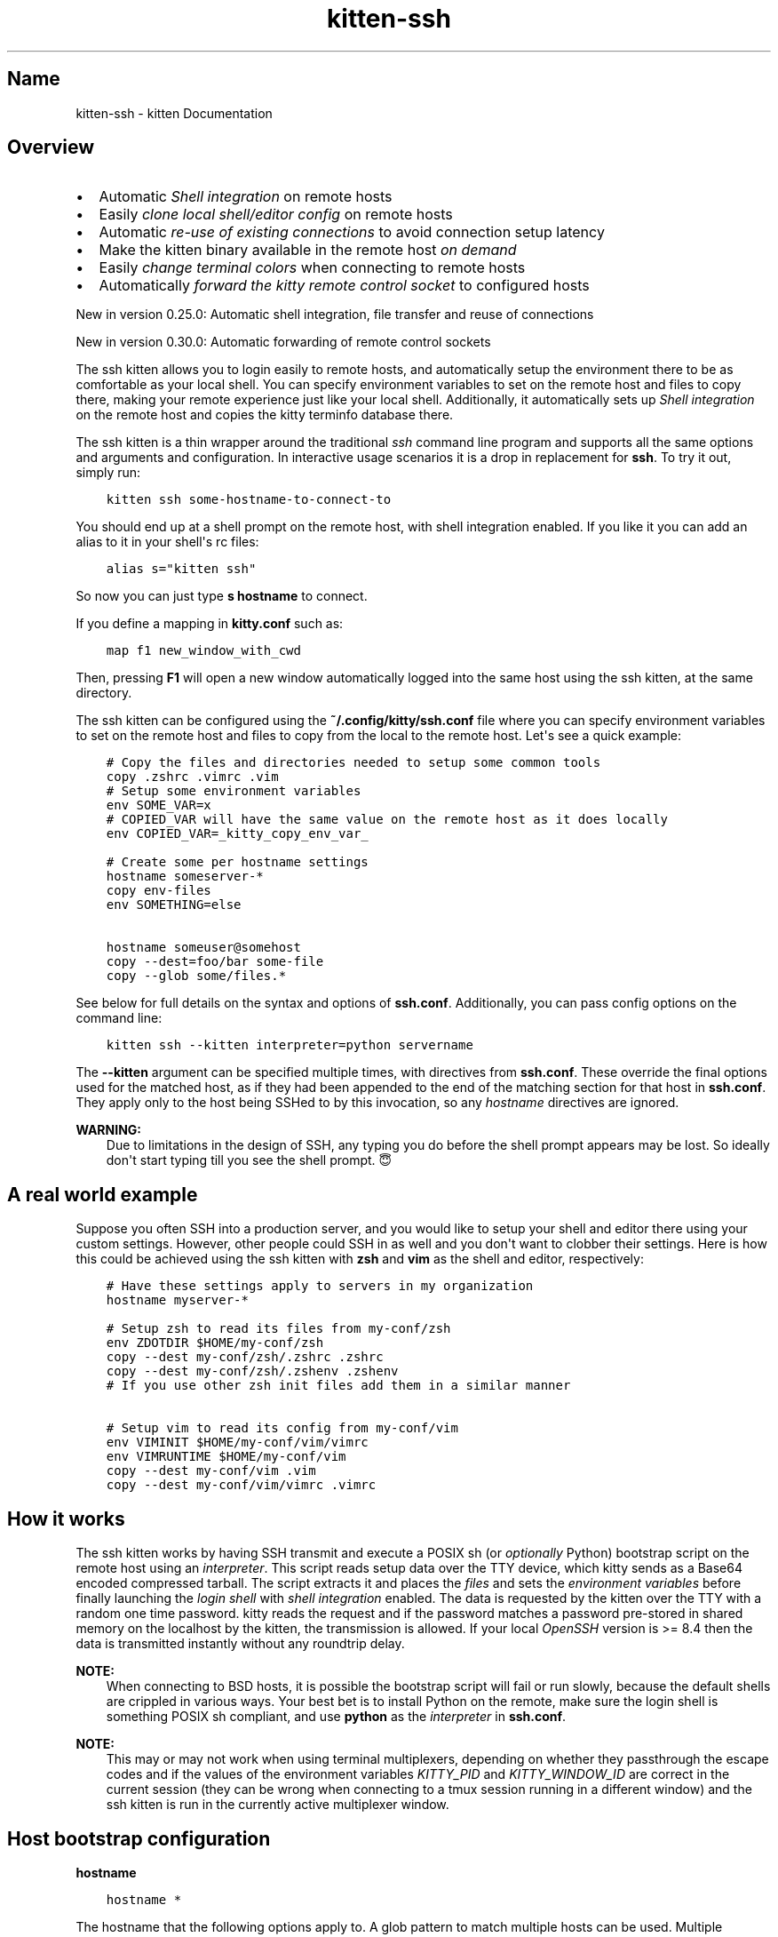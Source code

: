 .\" Man page generated from reStructuredText.
.
.
.nr rst2man-indent-level 0
.
.de1 rstReportMargin
\\$1 \\n[an-margin]
level \\n[rst2man-indent-level]
level margin: \\n[rst2man-indent\\n[rst2man-indent-level]]
-
\\n[rst2man-indent0]
\\n[rst2man-indent1]
\\n[rst2man-indent2]
..
.de1 INDENT
.\" .rstReportMargin pre:
. RS \\$1
. nr rst2man-indent\\n[rst2man-indent-level] \\n[an-margin]
. nr rst2man-indent-level +1
.\" .rstReportMargin post:
..
.de UNINDENT
. RE
.\" indent \\n[an-margin]
.\" old: \\n[rst2man-indent\\n[rst2man-indent-level]]
.nr rst2man-indent-level -1
.\" new: \\n[rst2man-indent\\n[rst2man-indent-level]]
.in \\n[rst2man-indent\\n[rst2man-indent-level]]u
..
.TH "kitten-ssh" 1 "Nov 20, 2023" "0.31.0" "kitty"
.SH Name
kitten-ssh \- kitten Documentation
.SH Overview
.INDENT 0.0
.IP \(bu 2
Automatic \fI\%Shell integration\fP on remote hosts
.IP \(bu 2
Easily \fI\%clone local shell/editor config\fP on remote hosts
.IP \(bu 2
Automatic \fI\%re\-use of existing connections\fP to avoid connection setup latency
.IP \(bu 2
Make the kitten binary available in the remote host \fI\%on demand\fP
.IP \(bu 2
Easily \fI\%change terminal colors\fP when connecting to remote hosts
.IP \(bu 2
Automatically \fI\%forward the kitty remote control socket\fP to configured hosts
.UNINDENT
.sp
New in version 0.25.0: Automatic shell integration, file transfer and reuse of connections

.sp
New in version 0.30.0: Automatic forwarding of remote control sockets

.sp
The ssh kitten allows you to login easily to remote hosts, and automatically
setup the environment there to be as comfortable as your local shell. You can
specify environment variables to set on the remote host and files to copy there,
making your remote experience just like your local shell. Additionally, it
automatically sets up \fI\%Shell integration\fP on the remote host and copies the
kitty terminfo database there.
.sp
The ssh kitten is a thin wrapper around the traditional \fI\%ssh\fP
command line program and supports all the same options and arguments and configuration.
In interactive usage scenarios it is a drop in replacement for \fBssh\fP\&.
To try it out, simply run:
.INDENT 0.0
.INDENT 3.5
.sp
.nf
.ft C
kitten ssh some\-hostname\-to\-connect\-to
.ft P
.fi
.UNINDENT
.UNINDENT
.sp
You should end up at a shell prompt on the remote host, with shell integration
enabled. If you like it you can add an alias to it in your shell\(aqs rc files:
.INDENT 0.0
.INDENT 3.5
.sp
.nf
.ft C
alias s=\(dqkitten ssh\(dq
.ft P
.fi
.UNINDENT
.UNINDENT
.sp
So now you can just type \fBs hostname\fP to connect.
.sp
If you define a mapping in \fBkitty.conf\fP such as:
.INDENT 0.0
.INDENT 3.5
.sp
.nf
.ft C
map f1 new_window_with_cwd
.ft P
.fi
.UNINDENT
.UNINDENT
.sp
Then, pressing \fBF1\fP will open a new window automatically logged into the
same host using the ssh kitten, at the same directory.
.sp
The ssh kitten can be configured using the \fB~/.config/kitty/ssh.conf\fP file
where you can specify environment variables to set on the remote host and files
to copy from the local to the remote host. Let\(aqs see a quick example:
.INDENT 0.0
.INDENT 3.5
.sp
.nf
.ft C
# Copy the files and directories needed to setup some common tools
copy .zshrc .vimrc .vim
# Setup some environment variables
env SOME_VAR=x
# COPIED_VAR will have the same value on the remote host as it does locally
env COPIED_VAR=_kitty_copy_env_var_

# Create some per hostname settings
hostname someserver\-*
copy env\-files
env SOMETHING=else

hostname someuser@somehost
copy \-\-dest=foo/bar some\-file
copy \-\-glob some/files.*
.ft P
.fi
.UNINDENT
.UNINDENT
.sp
See below for full details on the syntax and options of \fBssh.conf\fP\&.
Additionally, you can pass config options on the command line:
.INDENT 0.0
.INDENT 3.5
.sp
.nf
.ft C
kitten ssh \-\-kitten interpreter=python servername
.ft P
.fi
.UNINDENT
.UNINDENT
.sp
The \fB\-\-kitten\fP argument can be specified multiple times, with directives
from \fBssh.conf\fP\&. These override the final options used for the matched host, as if they
had been appended to the end of the matching section for that host in
\fBssh.conf\fP\&. They apply only to the host being SSHed to by this invocation,
so any \fI\%hostname\fP directives are ignored.
.sp
\fBWARNING:\fP
.INDENT 0.0
.INDENT 3.5
Due to limitations in the design of SSH, any typing you do before the
shell prompt appears may be lost. So ideally don\(aqt start typing till you see
the shell prompt. 😇
.UNINDENT
.UNINDENT
.SH A real world example
.sp
Suppose you often SSH into a production server, and you would like to setup
your shell and editor there using your custom settings. However, other people
could SSH in as well and you don\(aqt want to clobber their settings. Here is how
this could be achieved using the ssh kitten with \fBzsh\fP and
\fBvim\fP as the shell and editor, respectively:
.INDENT 0.0
.INDENT 3.5
.sp
.nf
.ft C
# Have these settings apply to servers in my organization
hostname myserver\-*

# Setup zsh to read its files from my\-conf/zsh
env ZDOTDIR $HOME/my\-conf/zsh
copy \-\-dest my\-conf/zsh/.zshrc .zshrc
copy \-\-dest my\-conf/zsh/.zshenv .zshenv
# If you use other zsh init files add them in a similar manner

# Setup vim to read its config from my\-conf/vim
env VIMINIT $HOME/my\-conf/vim/vimrc
env VIMRUNTIME $HOME/my\-conf/vim
copy \-\-dest my\-conf/vim .vim
copy \-\-dest my\-conf/vim/vimrc .vimrc
.ft P
.fi
.UNINDENT
.UNINDENT
.SH How it works
.sp
The ssh kitten works by having SSH transmit and execute a POSIX sh (or
\fI\%optionally\fP Python) bootstrap script on the
remote host using an \fI\%interpreter\fP\&. This script
reads setup data over the TTY device, which kitty sends as a Base64 encoded
compressed tarball. The script extracts it and places the \fI\%files\fP
and sets the \fI\%environment variables\fP before finally
launching the \fI\%login shell\fP with \fI\%shell
integration\fP enabled. The data is requested by
the kitten over the TTY with a random one time password. kitty reads the request
and if the password matches a password pre\-stored in shared memory on the
localhost by the kitten, the transmission is allowed. If your local
\fI\%OpenSSH\fP version is >= 8.4 then the data is
transmitted instantly without any roundtrip delay.
.sp
\fBNOTE:\fP
.INDENT 0.0
.INDENT 3.5
When connecting to BSD hosts, it is possible the bootstrap script will fail
or run slowly, because the default shells are crippled in various ways.
Your best bet is to install Python on the remote, make sure the login shell
is something POSIX sh compliant, and use \fBpython\fP as the
\fI\%interpreter\fP in \fBssh.conf\fP\&.
.UNINDENT
.UNINDENT
.sp
\fBNOTE:\fP
.INDENT 0.0
.INDENT 3.5
This may or may not work when using terminal multiplexers, depending on
whether they passthrough the escape codes and if the values of the
environment variables \fI\%KITTY_PID\fP and \fI\%KITTY_WINDOW_ID\fP are
correct in the current session (they can be wrong when connecting to a tmux
session running in a different window) and the ssh kitten is run in the
currently active multiplexer window.
.UNINDENT
.UNINDENT
.SH Host bootstrap configuration
.INDENT 0.0
.TP
.B hostname
.UNINDENT
.INDENT 0.0
.INDENT 3.5
.sp
.nf
.ft C
hostname *
.ft P
.fi
.UNINDENT
.UNINDENT
.sp
The hostname that the following options apply to. A glob pattern to match
multiple hosts can be used. Multiple hostnames can also be specified, separated
by spaces. The hostname can include an optional username in the form
\fBuser@host\fP\&. When not specified options apply to all hosts, until the
first hostname specification is found. Note that matching of hostname is done
against the name you specify on the command line to connect to the remote host.
If you wish to include the same basic configuration for many different hosts,
you can do so with the \fI\%include\fP directive. In version 0.28.0
the behavior of this option was changed slightly, now, when a hostname is encountered
all its config values are set to defaults instead of being inherited from a previous
matching hostname block. In particular it means hostnames dont inherit configurations,
thereby avoiding hard to understand action\-at\-a\-distance.
.INDENT 0.0
.TP
.B interpreter
.UNINDENT
.INDENT 0.0
.INDENT 3.5
.sp
.nf
.ft C
interpreter sh
.ft P
.fi
.UNINDENT
.UNINDENT
.sp
The interpreter to use on the remote host. Must be either a POSIX complaint
shell or a \fBpython\fP executable. If the default \fBsh\fP is not
available or broken, using an alternate interpreter can be useful.
.INDENT 0.0
.TP
.B remote_dir
.UNINDENT
.INDENT 0.0
.INDENT 3.5
.sp
.nf
.ft C
remote_dir .local/share/kitty\-ssh\-kitten
.ft P
.fi
.UNINDENT
.UNINDENT
.sp
The location on the remote host where the files needed for this kitten are
installed. Relative paths are resolved with respect to \fB$HOME\fP\&.
.INDENT 0.0
.TP
.B copy
.UNINDENT
.sp
Copy files and directories from local to remote hosts. The specified files are
assumed to be relative to the HOME directory and copied to the HOME on the
remote. Directories are copied recursively. If absolute paths are used, they are
copied as is. For example:
.INDENT 0.0
.INDENT 3.5
.sp
.nf
.ft C
copy .vimrc .zshrc .config/some\-dir
.ft P
.fi
.UNINDENT
.UNINDENT
.sp
Use \fB\-\-dest\fP to copy a file to some other destination on the remote host:
.INDENT 0.0
.INDENT 3.5
.sp
.nf
.ft C
copy \-\-dest some\-other\-name some\-file
.ft P
.fi
.UNINDENT
.UNINDENT
.sp
Glob patterns can be specified to copy multiple files, with \fB\-\-glob\fP:
.INDENT 0.0
.INDENT 3.5
.sp
.nf
.ft C
copy \-\-glob images/*.png
.ft P
.fi
.UNINDENT
.UNINDENT
.sp
Files can be excluded when copying with \fB\-\-exclude\fP:
.INDENT 0.0
.INDENT 3.5
.sp
.nf
.ft C
copy \-\-glob \-\-exclude *.jpg \-\-exclude *.bmp images/*
.ft P
.fi
.UNINDENT
.UNINDENT
.sp
Files whose remote name matches the exclude pattern will not be copied.
For more details, see \fI\%The copy command\fP\&.
.SH Login shell environment
.INDENT 0.0
.TP
.B shell_integration
.UNINDENT
.INDENT 0.0
.INDENT 3.5
.sp
.nf
.ft C
shell_integration inherited
.ft P
.fi
.UNINDENT
.UNINDENT
.sp
Control the shell integration on the remote host. See \fI\%Shell integration\fP
for details on how this setting works. The special value \fBinherited\fP means
use the setting from \fBkitty.conf\fP\&. This setting is useful for overriding
integration on a per\-host basis.
.INDENT 0.0
.TP
.B login_shell
.UNINDENT
.sp
The login shell to execute on the remote host. By default, the remote user
account\(aqs login shell is used.
.INDENT 0.0
.TP
.B env
.UNINDENT
.sp
Specify the environment variables to be set on the remote host. Using the
name with an equal sign (e.g. \fBenv VAR=\fP) will set it to the empty string.
Specifying only the name (e.g. \fBenv VAR\fP) will remove the variable from
the remote shell environment. The special value \fB_kitty_copy_env_var_\fP
will cause the value of the variable to be copied from the local environment.
The definitions are processed alphabetically. Note that environment variables
are expanded recursively, for example:
.INDENT 0.0
.INDENT 3.5
.sp
.nf
.ft C
env VAR1=a
env VAR2=${HOME}/${VAR1}/b
.ft P
.fi
.UNINDENT
.UNINDENT
.sp
The value of \fBVAR2\fP will be \fB<path to home directory>/a/b\fP\&.
.INDENT 0.0
.TP
.B cwd
.UNINDENT
.sp
The working directory on the remote host to change to. Environment variables in
this value are expanded. The default is empty so no changing is done, which
usually means the HOME directory is used.
.INDENT 0.0
.TP
.B color_scheme
.UNINDENT
.sp
Specify a color scheme to use when connecting to the remote host. If this option
ends with \fB\&.conf\fP, it is assumed to be the name of a config file to load
from the kitty config directory, otherwise it is assumed to be the name of a
color theme to load via the \fI\%themes kitten\fP\&. Note that
only colors applying to the text/background are changed, other config settings
in the .conf files/themes are ignored.
.INDENT 0.0
.TP
.B remote_kitty
.UNINDENT
.INDENT 0.0
.INDENT 3.5
.sp
.nf
.ft C
remote_kitty if\-needed
.ft P
.fi
.UNINDENT
.UNINDENT
.sp
Make \fBkitten\fP available on the remote host. Useful to run kittens such
as the \fI\%icat kitten\fP to display images or the
\fI\%transfer file kitten\fP to transfer files. Only works if
the remote host has an architecture for which \fI\%pre\-compiled kitten binaries\fP are available. Note that kitten
is not actually copied to the remote host, instead a small bootstrap script is
copied which will download and run kitten when kitten is first executed on the
remote host. A value of \fBif\-needed\fP means kitten is installed only if not
already present in the system\-wide PATH. A value of \fByes\fP means that kitten
is installed even if already present, and the installed kitten takes precedence.
Finally, \fBno\fP means no kitten is installed on the remote host. The
installed kitten can be updated by running: \fBkitten update\-self\fP on the
remote host.
.SH Ssh configuration
.INDENT 0.0
.TP
.B share_connections
.UNINDENT
.INDENT 0.0
.INDENT 3.5
.sp
.nf
.ft C
share_connections yes
.ft P
.fi
.UNINDENT
.UNINDENT
.sp
Within a single kitty instance, all connections to a particular server can be
shared. This reduces startup latency for subsequent connections and means that
you have to enter the password only once. Under the hood, it uses SSH
ControlMasters and these are automatically cleaned up by kitty when it quits.
You can map a shortcut to \fI\%close_shared_ssh_connections\fP to disconnect all
active shared connections.
.INDENT 0.0
.TP
.B askpass
.UNINDENT
.INDENT 0.0
.INDENT 3.5
.sp
.nf
.ft C
askpass unless\-set
.ft P
.fi
.UNINDENT
.UNINDENT
.sp
Control the program SSH uses to ask for passwords or confirmation of host keys
etc. The default is to use kitty\(aqs native \fBaskpass\fP, unless the
\fI\%SSH_ASKPASS\fP environment variable is set. Set this option to
\fBssh\fP to not interfere with the normal ssh askpass mechanism at all, which
typically means that ssh will prompt at the terminal. Set it to \fBnative\fP
to always use kitty\(aqs native, built\-in askpass implementation. Note that not
using the kitty askpass implementation means that SSH might need to use the
terminal before the connection is established, so the kitten cannot use the
terminal to send data without an extra roundtrip, adding to initial connection
latency.
.INDENT 0.0
.TP
.B delegate
.UNINDENT
.sp
Do not use the SSH kitten for this host. Instead run the command specified as the delegate.
For example using \fBdelegate ssh\fP will run the ssh command with all arguments passed
to the kitten, except kitten specific ones. This is useful if some hosts are not capable
of supporting the ssh kitten.
.INDENT 0.0
.TP
.B forward_remote_control
.UNINDENT
.INDENT 0.0
.INDENT 3.5
.sp
.nf
.ft C
forward_remote_control no
.ft P
.fi
.UNINDENT
.UNINDENT
.sp
Forward the kitty remote control socket to the remote host. This allows using the kitty
remote control facilities from the remote host. WARNING: This allows any software
on the remote host full access to the local computer, so only do it for trusted remote hosts.
Note that this does not work with abstract UNIX sockets such as \fB@mykitty\fP because of SSH limitations.
This option uses SSH socket forwarding to forward the socket pointed to by the \fI\%KITTY_LISTEN_ON\fP
environment variable.
.SH The copy command
.INDENT 0.0
.INDENT 3.5
.sp
.nf
.ft C
copy [options] file\-or\-dir\-to\-copy ...
.ft P
.fi
.UNINDENT
.UNINDENT
.sp
Copy files and directories from local to remote hosts. The specified files are
assumed to be relative to the HOME directory and copied to the HOME on the
remote. Directories are copied recursively. If absolute paths are used, they are
copied as is.
.SS Options
.INDENT 0.0
.TP
.B \-\-glob
Interpret file arguments as glob patterns. Globbing is based on standard wildcards with the addition that \fB/**/\fP matches any number of directories. See the \fI\%detailed syntax\fP\&.
.UNINDENT
.INDENT 0.0
.TP
.B \-\-dest <DEST>
The destination on the remote host to copy to. Relative paths are resolved relative to HOME on the remote host. When this option is not specified, the local file path is used as the remote destination (with the HOME directory getting automatically replaced by the remote HOME). Note that environment variables and ~ are not expanded.
.UNINDENT
.INDENT 0.0
.TP
.B \-\-exclude <EXCLUDE>
A glob pattern. Files with names matching this pattern are excluded from being transferred. Only used when copying directories. Can be specified multiple times, if any of the patterns match the file will be excluded. If the pattern includes a \fB/\fP then it will match against the full path, not just the filename. In such patterns you can use \fB/**/\fP to match zero or more directories. For example, to exclude a directory and everything under it use \fB**/directory_name\fP\&. See the \fI\%detailed syntax\fP for how wildcards match.
.UNINDENT
.INDENT 0.0
.TP
.B \-\-symlink\-strategy <SYMLINK_STRATEGY>
Control what happens if the specified path is a symlink. The default is to preserve the symlink, re\-creating it on the remote machine. Setting this to \fBresolve\fP will cause the symlink to be followed and its target used as the file/directory to copy. The value of \fBkeep\-path\fP is the same as \fBresolve\fP except that the remote file path is derived from the symlink\(aqs path instead of the path of the symlink\(aqs target. Note that this option does not apply to symlinks encountered while recursively copying directories, those are always preserved.
Default: \fBpreserve\fP
Choices: \fBkeep\-path\fP, \fBpreserve\fP, \fBresolve\fP
.UNINDENT
.SH Copying terminfo files manually
.sp
Sometimes, the ssh kitten can fail, or maybe you dont like to use it. In such
cases, the terminfo files can be copied over manually to a server with the
following one liner:
.INDENT 0.0
.INDENT 3.5
.sp
.nf
.ft C
infocmp \-a xterm\-kitty | ssh myserver tic \-x \-o \e~/.terminfo /dev/stdin
.ft P
.fi
.UNINDENT
.UNINDENT
.sp
If you are behind a proxy (like Balabit) that prevents this, or you are SSHing
into macOS where the \fBtic\fP does not support reading from \fBSTDIN\fP,
you must redirect the first command to a file, copy that to the server and run \fBtic\fP
manually. If you connect to a server, embedded, or Android system that doesn\(aqt
have \fBtic\fP, copy over your local file terminfo to the other system as
\fB~/.terminfo/x/xterm\-kitty\fP\&.
.sp
If the server is running a relatively modern Linux distribution and you have
root access to it, you could simply install the \fBkitty\-terminfo\fP package on
the server to make the terminfo files available.
.sp
Really, the correct solution for this is to convince the OpenSSH maintainers to
have \fBssh\fP do this automatically, if possible, when connecting to a
server, so that all terminals work transparently.
.sp
If the server is running FreeBSD, or another system that relies on termcap
rather than terminfo, you will need to convert the terminfo file on your local
machine by running (on local machine with \fIkitty\fP):
.INDENT 0.0
.INDENT 3.5
.sp
.nf
.ft C
infocmp \-CrT0 xterm\-kitty
.ft P
.fi
.UNINDENT
.UNINDENT
.sp
The output of this command is the termcap description, which should be appended
to \fB/usr/share/misc/termcap\fP on the remote server. Then run the following
command to apply your change (on the server):
.INDENT 0.0
.INDENT 3.5
.sp
.nf
.ft C
cap_mkdb /usr/share/misc/termcap
.ft P
.fi
.UNINDENT
.UNINDENT
.SH Author

Kovid Goyal
.SH Copyright

2023, Kovid Goyal
.\" Generated by docutils manpage writer.
.
